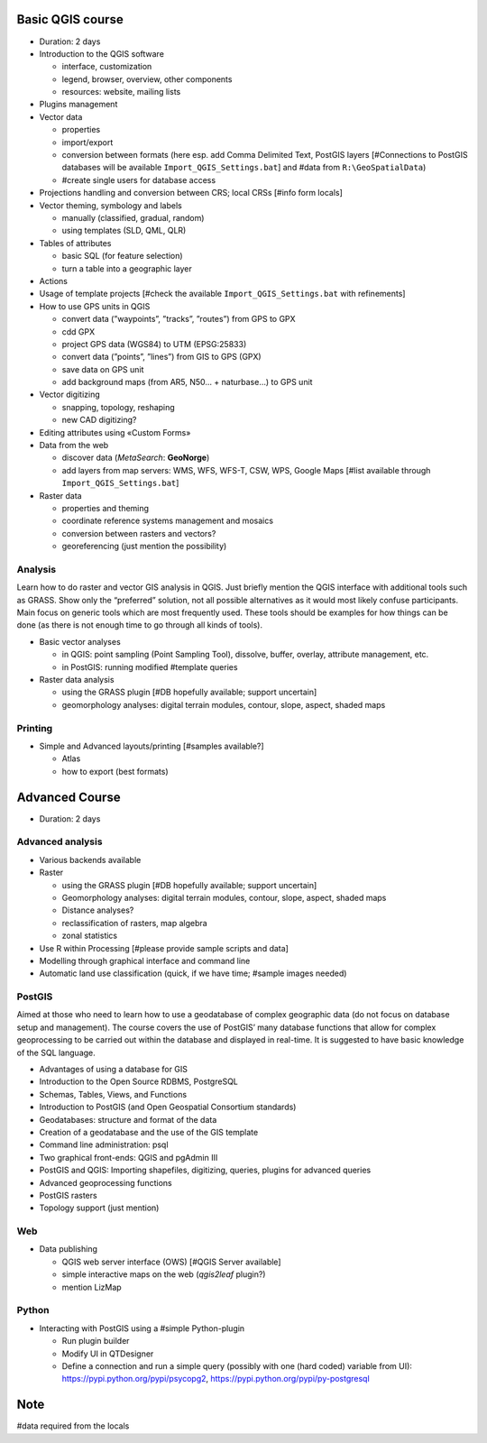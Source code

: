Basic QGIS course
===========================

* Duration: 2 days
* Introduction to the QGIS software

  * interface, customization
  * legend, browser, overview, other components
  * resources: website, mailing lists
  
* Plugins management
* Vector data

  * properties
  * import/export
  * conversion between formats (here esp. add Comma Delimited Text, PostGIS layers [#Connections to PostGIS databases will be available ``Import_QGIS_Settings.bat``] and #data from ``R:\GeoSpatialData``)
  * #create single users for database access

* Projections handling and conversion between CRS; local CRSs [#info form locals]
* Vector theming, symbology and labels

  * manually (classified, gradual, random)
  * using templates (SLD, QML, QLR)
 
* Tables of attributes

  * basic SQL (for feature selection)
  * turn a table into a geographic layer

* Actions
* Usage of template projects [#check the available ``Import_QGIS_Settings.bat`` with refinements]
* How to use GPS units in QGIS

  * convert data (”waypoints”, ”tracks”, ”routes”) from GPS to GPX
  * cdd GPX
  * project GPS data (WGS84) to UTM (EPSG:25833)
  * convert data (”points”, ”lines”) from GIS to GPS (GPX)
  * save data on GPS unit
  * add background maps (from AR5, N50… + naturbase…) to GPS unit

* Vector digitizing

  * snapping, topology, reshaping
  * new CAD digitizing?
  
* Editing attributes using «Custom Forms»
* Data from the web

  * discover data (*MetaSearch*: **GeoNorge**)
  * add layers from map servers: WMS, WFS, WFS-T, CSW, WPS, Google Maps [#list available through ``Import_QGIS_Settings.bat``]

* Raster data

  * properties and theming
  * coordinate reference systems management and mosaics
  * conversion between rasters and vectors?
  * georeferencing (just mention the possibility)

Analysis
----------------

Learn how to do raster and vector GIS analysis in QGIS. Just briefly mention the QGIS interface with additional tools such as GRASS. Show only the “preferred” solution, not all possible alternatives as it would most likely confuse participants.  Main focus on generic tools which are most frequently used. These tools should be examples for how things can be done (as there is not enough time to go through all kinds of tools).

* Basic vector analyses

  * in QGIS: point sampling (Point Sampling Tool), dissolve, buffer, overlay, attribute management, etc.
  * in PostGIS: running modified #template queries

* Raster data analysis

  * using the GRASS plugin [#DB hopefully available; support uncertain]
  * geomorphology analyses: digital terrain modules, contour, slope, aspect, shaded maps

Printing
----------

* Simple and Advanced layouts/printing [#samples available?]

  * Atlas
  * how to export (best formats)

Advanced Course
=========================================================

* Duration: 2 days

Advanced analysis
------------------

* Various backends available
* Raster

  * using the GRASS plugin [#DB hopefully available; support uncertain]
  * Geomorphology analyses: digital terrain modules, contour, slope, aspect, shaded maps
  * Distance analyses?
  * reclassification of rasters, map algebra
  * zonal statistics
  
* Use R within Processing [#please provide sample scripts and data]
* Modelling through graphical interface and command line
* Automatic land use classification (quick, if we have time; #sample images needed)

PostGIS
--------

Aimed at those who need to learn how to use a geodatabase of complex geographic data (do not focus on database setup and management). The course covers the use of PostGIS’ many database functions that allow for complex geoprocessing to be carried out within the database and displayed in real-time. It is suggested to have basic knowledge of the SQL language.

* Advantages of using a database for GIS
* Introduction to the Open Source RDBMS, PostgreSQL
* Schemas, Tables, Views, and Functions
* Introduction to PostGIS (and Open Geospatial Consortium standards)
* Geodatabases: structure and format of the data
* Creation of a geodatabase and the use of the GIS template
* Command line administration: psql
* Two graphical front-ends: QGIS and pgAdmin III
* PostGIS and QGIS: Importing shapefiles, digitizing, queries, plugins for advanced queries
* Advanced geoprocessing functions
* PostGIS rasters
* Topology support (just mention)

Web
----

* Data publishing

  * QGIS web server interface (OWS) [#QGIS Server available]
  * simple interactive maps on the web (*qgis2leaf* plugin?)
  * mention LizMap

Python
-------

* Interacting with PostGIS using a #simple Python-plugin

  * Run plugin builder
  * Modify UI in QTDesigner
  * Define a connection and run a simple query (possibly with one (hard coded) variable from UI): https://pypi.python.org/pypi/psycopg2, https://pypi.python.org/pypi/py-postgresql

Note
=====

#data required from the locals
